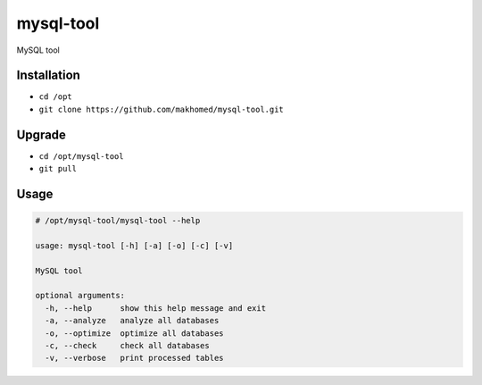 ========
mysql-tool
========

MySQL tool

Installation
------------

- ``cd /opt``
- ``git clone https://github.com/makhomed/mysql-tool.git``

Upgrade
-------

- ``cd /opt/mysql-tool``
- ``git pull``


Usage
-----

.. code-block:: none

    # /opt/mysql-tool/mysql-tool --help

    usage: mysql-tool [-h] [-a] [-o] [-c] [-v]

    MySQL tool

    optional arguments:
      -h, --help      show this help message and exit
      -a, --analyze   analyze all databases
      -o, --optimize  optimize all databases
      -c, --check     check all databases
      -v, --verbose   print processed tables
